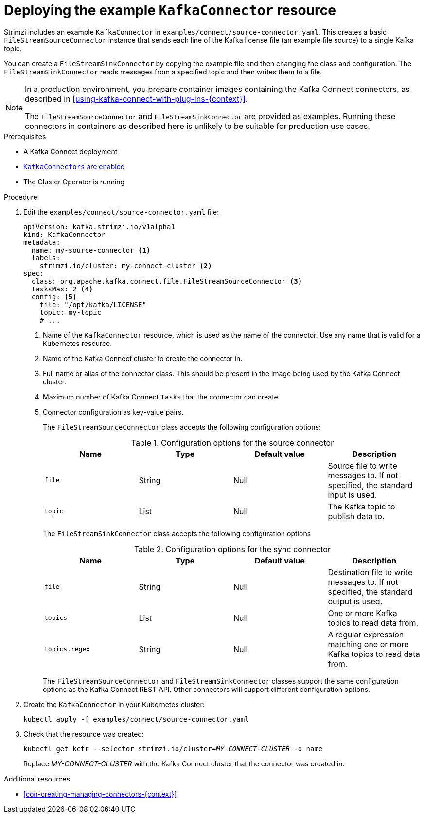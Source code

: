 // Module included in the following assemblies:
//
// assembly-kafka-connect.adoc

[id='proc-deploying-kafkaconnector-{context}']
= Deploying the example `KafkaConnector` resource

Strimzi includes an example `KafkaConnector` in `examples/connect/source-connector.yaml`. 
This creates a basic `FileStreamSourceConnector` instance that sends each line of the Kafka license file (an example file source) to a single Kafka topic. 

You can create a `FileStreamSinkConnector` by copying the example file and then changing the class and configuration. 
The `FileStreamSinkConnector` reads messages from a specified topic and then writes them to a file.

[NOTE]
====
In a production environment, you prepare container images containing the Kafka Connect connectors, as described in xref:using-kafka-connect-with-plug-ins-{context}[].

The `FileStreamSourceConnector` and `FileStreamSinkConnector` are provided as examples. Running these connectors in containers as described here is unlikely to be suitable for production use cases.
====

.Prerequisites

* A Kafka Connect deployment
* link:{BookURLUsing}#proc-enabling-kafkaconnectors-deployment-configuration-kafka-connect[`KafkaConnectors` are enabled^]
* The Cluster Operator is running

.Procedure

. Edit the `examples/connect/source-connector.yaml` file:
+
[source,yaml,subs="attributes+"]
----
apiVersion: kafka.strimzi.io/v1alpha1
kind: KafkaConnector
metadata:
  name: my-source-connector <1>
  labels:
    strimzi.io/cluster: my-connect-cluster <2>
spec:
  class: org.apache.kafka.connect.file.FileStreamSourceConnector <3>
  tasksMax: 2 <4>
  config: <5>
    file: "/opt/kafka/LICENSE"
    topic: my-topic
    # ...
----
+
<1> Name of the `KafkaConnector` resource, which is used as the name of the connector. Use any name that is valid for a Kubernetes resource.
<2> Name of the Kafka Connect cluster to create the connector in.
<3> Full name or alias of the connector class. This should be present in the image being used by the Kafka Connect cluster.
<4> Maximum number of Kafka Connect `Tasks` that the connector can create.
<5> Connector configuration as key-value pairs.
+
The `FileStreamSourceConnector` class accepts the following configuration options:
+
.Configuration options for the source connector
[cols="4*",options="header",stripes="none",separator=¦]
|===

¦Name
¦Type
¦Default value
¦Description

m¦file
¦String
¦Null
¦Source file to write messages to. If not specified, the standard input is used.

m¦topic
¦List
¦Null
¦The Kafka topic to publish data to.

|===
+
The `FileStreamSinkConnector` class accepts the following configuration options
+
.Configuration options for the sync connector
[cols="4*",options="header",stripes="none",separator=¦]
|===

¦Name
¦Type
¦Default value
¦Description

m¦file
¦String
¦Null
¦Destination file to write messages to. If not specified, the standard output is used.

m¦topics
¦List
¦Null
¦One or more Kafka topics to read data from.

m¦topics.regex
¦String
¦Null
¦A regular expression matching one or more Kafka topics to read data from.

|===
+
The `FileStreamSourceConnector` and `FileStreamSinkConnector` classes support the same configuration options as the Kafka Connect REST API. 
Other connectors will support different configuration options.

. Create the `KafkaConnector` in your Kubernetes cluster:
+
[source,shell,subs="+quotes"]
----
kubectl apply -f examples/connect/source-connector.yaml
----

. Check that the resource was created:
+
[source,shell,subs="+quotes"]
----
kubectl get kctr --selector strimzi.io/cluster=_MY-CONNECT-CLUSTER_ -o name
----
+
Replace _MY-CONNECT-CLUSTER_ with the Kafka Connect cluster that the connector was created in.

.Additional resources

* xref:con-creating-managing-connectors-{context}[]
